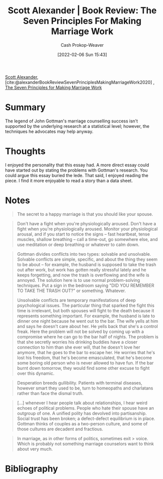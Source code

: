 :PROPERTIES:
:ROAM_REFS: [cite:@alexanderBookReviewSevenPrinciplesMakingMarriageWork2020]
:ID:       0bbaf0b3-afed-49e2-a5f5-61c0a0cff973
:DIR:      /usr/local/google/home/cashweaver/proj/roam/attachments/0bbaf0b3-afed-49e2-a5f5-61c0a0cff973
:LAST_MODIFIED: [2023-09-06 Wed 08:04]
:END:
#+title: Scott Alexander | Book Review: The Seven Principles For Making Marriage Work
#+hugo_custom_front_matter: :slug "0bbaf0b3-afed-49e2-a5f5-61c0a0cff973"
#+author: Cash Prokop-Weaver
#+date: [2022-02-06 Sun 15:43]
#+filetags: :reference:

[[id:e7e4bd59-fa63-49a8-bfca-6c767d1c2330][Scott Alexander]], [cite:@alexanderBookReviewSevenPrinciplesMakingMarriageWork2020] , [[isbn:9780609805794][The Seven Principles for Making Marriage Work]]

* Summary

The legend of John Gottman's marriage counselling success isn't supported by the underlying research at a statistical level; however, the techniques he advocates may help anyway.

* Thoughts

I enjoyed the personality that this essay had. A more direct essay could have started out by stating the problems with Gottman's research. You could argue this essay buried the lede. That said, I enjoyed reading the piece. I find it more enjoyable to read a story than a data sheet.

* Notes

#+begin_quote
The secret to a happy marriage is that you should like your spouse.
#+end_quote

#+begin_quote
Don't have a fight when you're physiologically aroused. Don't have a fight when you're physiologically aroused. Monitor your physiological arousal, and if you start to notice the signs – fast heartbeat, tense muscles, shallow breathing – call a time-out, go somewhere else, and use meditation or deep breathing or whatever to calm down.
#+end_quote

#+begin_quote
Gottman divides conflicts into two types: solvable and unsolvable. Solvable conflicts are simple, specific, and about the thing they seem to be about – for example, the husband is supposed to take the trash out after work, but work has gotten really stressful lately and he keeps forgetting, and now the trash is overflowing and the wife is annoyed. The solution here is to use normal problem-solving techniques. Put a sign in the bedroom saying "DID YOU REMEMBER TO TAKE THE TRASH OUT?" or something. Whatever.

Unsolvable conflicts are temporary manifestations of deep psychological issues. The particular thing that sparked the fight this time is irrelevant, but both spouses will fight to the death because it represents something important. For example, the husband is late to dinner one night because he went out to the bar. The wife yells at him and says he doesn't care about her. He yells back that she's a control freak. Here the problem will not be solved by coming up with a compromise where he can go to the bar half of nights. The problem is that she secretly worries his drinking buddies have a closer connection to him than she ever will, that he doesn't love her anymore, that he goes to the bar to escape her. He worries that he's lost his freedom, that he's become emasculated, that he's become some boring old person who is never allowed to have fun. If the bar burnt down tomorrow, they would find some other excuse to fight over this dynamic.
#+end_quote

#+name: desperation-gullibility
#+begin_quote
Desperation breeds gullibility. Patients with terminal diseases, however smart they used to be, turn to homeopaths and charlatans rather than face the dismal truth.
#+end_quote

#+begin_quote
[...] whenever I hear people talk about relationships, I hear weird echoes of political problems. People who hate their spouse have an outgroup of one. A unified polity has devolved into partisanship. Social trust has been broken; a defect-defect equilibrium is in place. Gottman thinks of couples as a two-person culture, and some of those cultures are decadent and fractious.
#+end_quote

#+begin_quote
In marriage, as in other forms of politics, sometimes exit > voice. Which is probably not something marriage counselors want to think about very much.
#+end_quote

* Flashcards :noexport:
:PROPERTIES:
:ANKI_DECK: Default
:END:
* Bibliography
#+print_bibliography:
